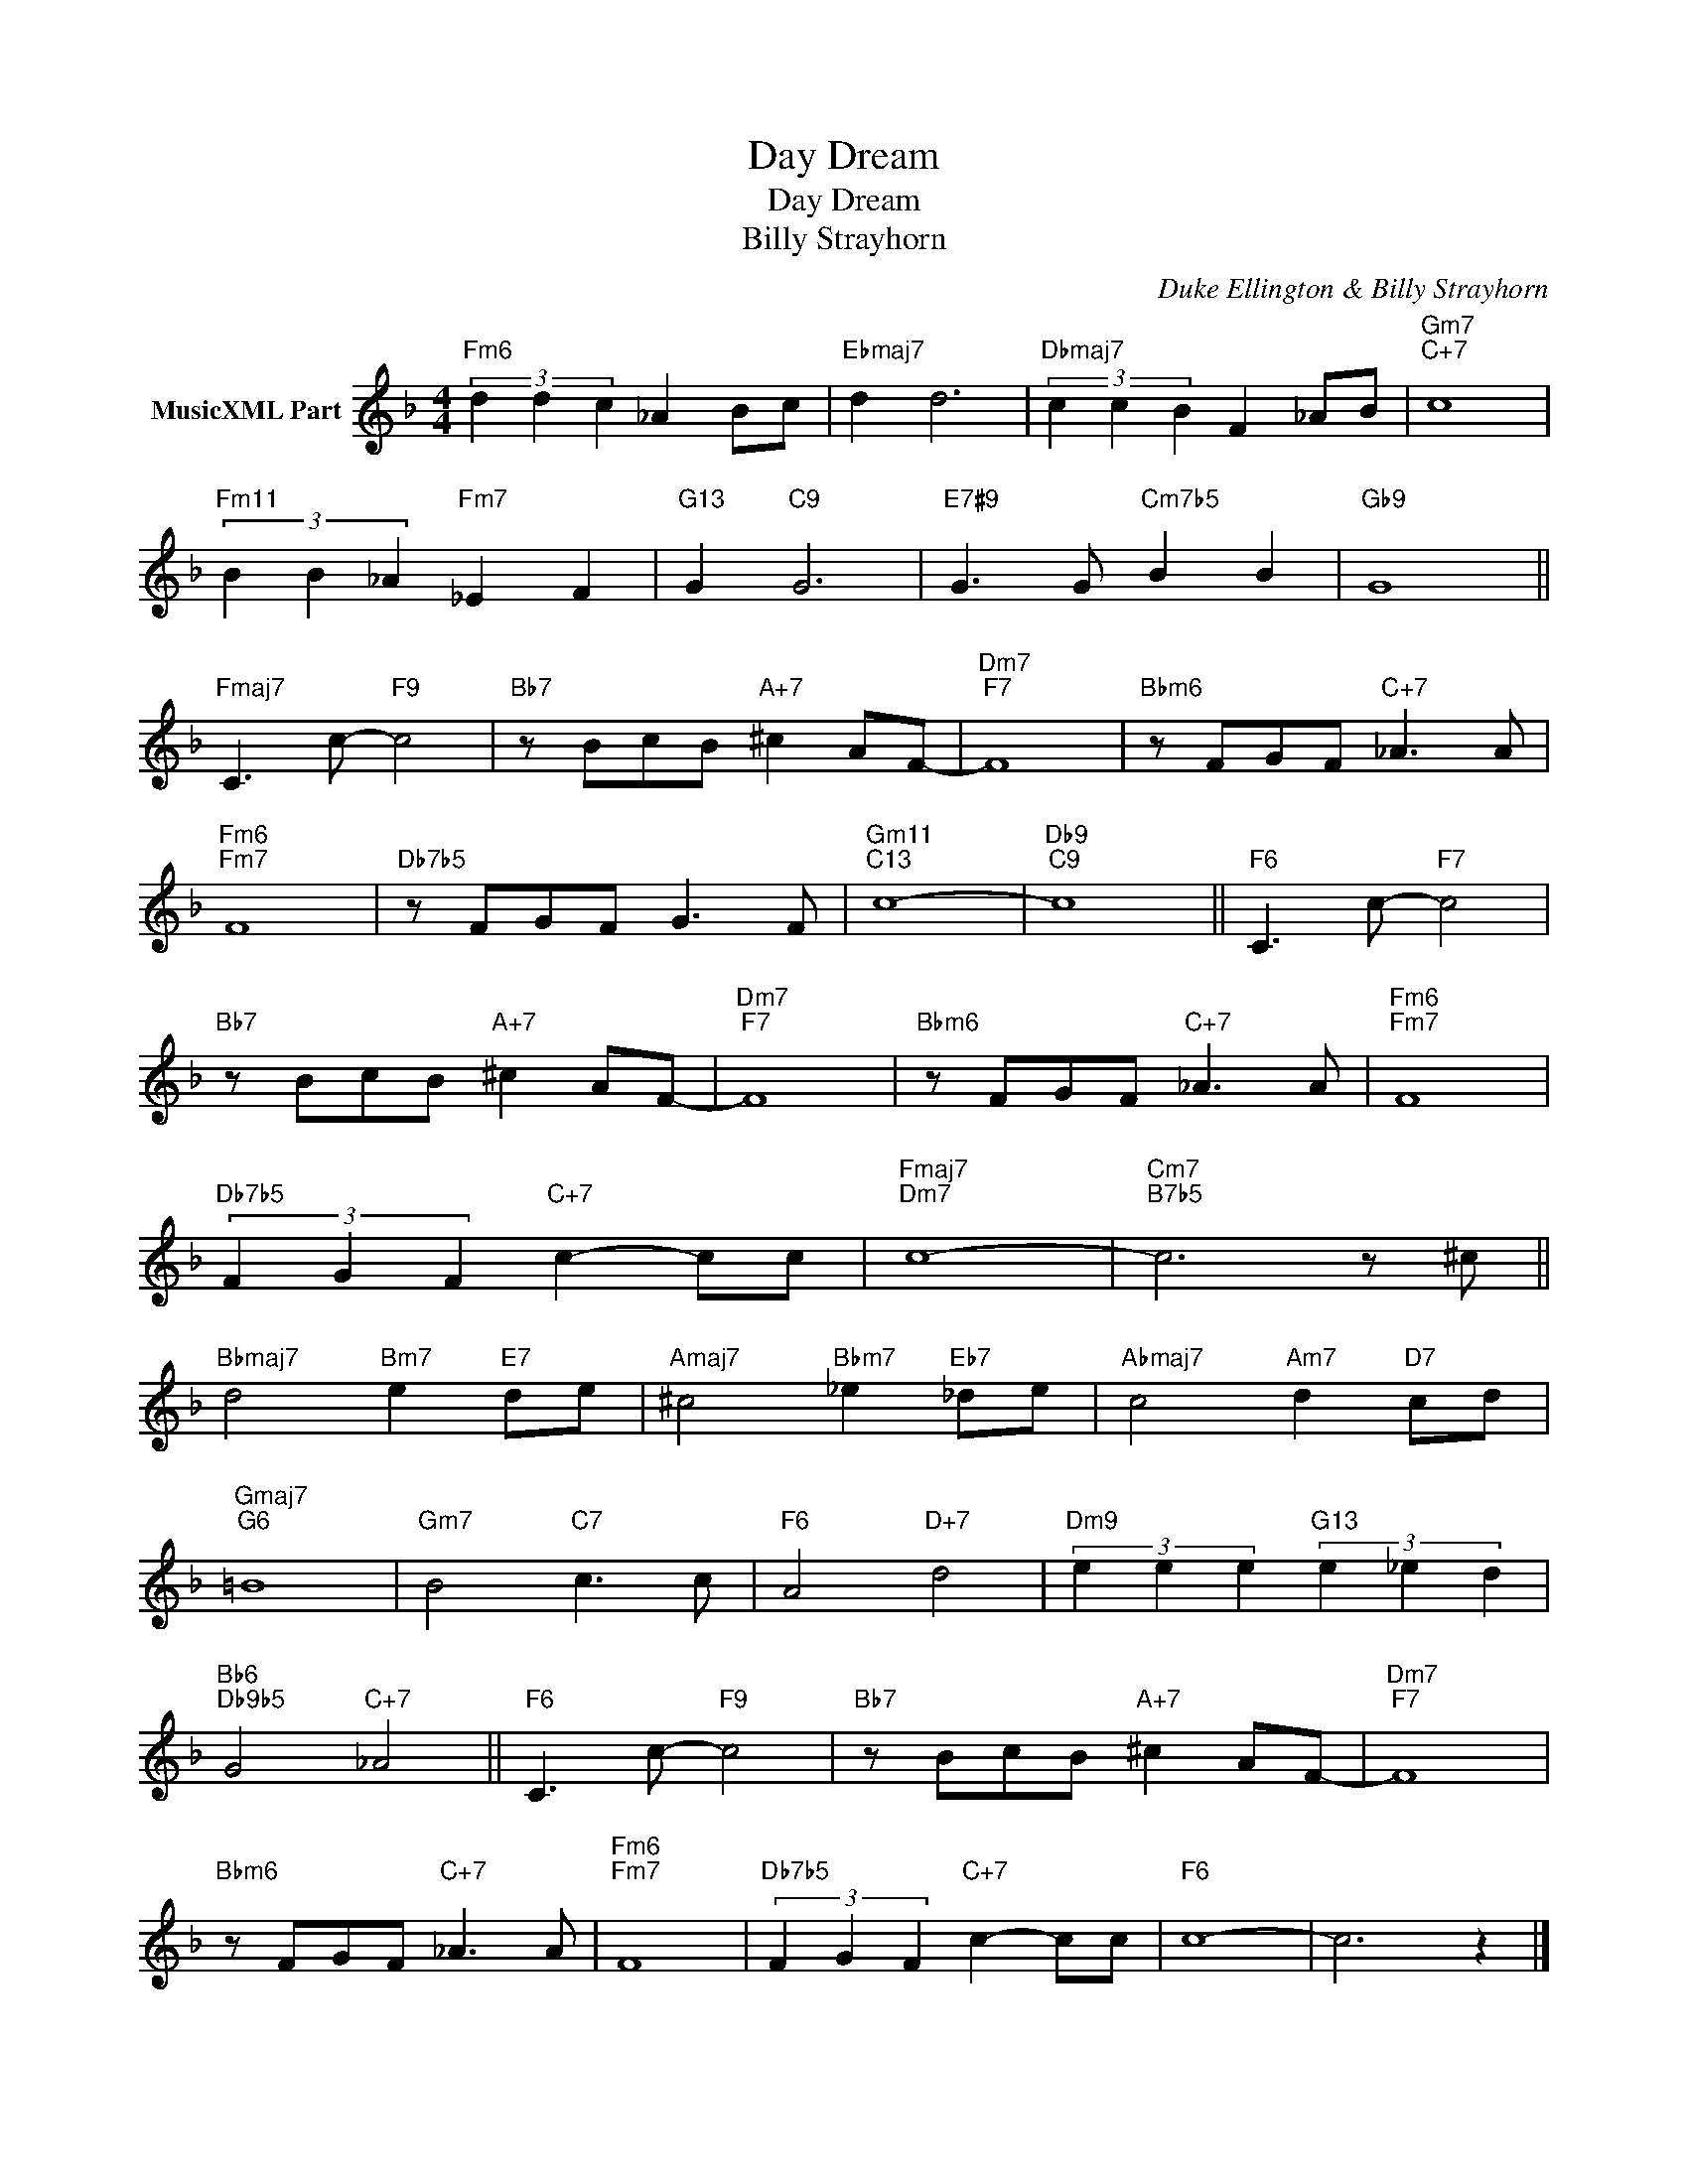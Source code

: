 X:1
T:Day Dream
T:Day Dream
T:Billy Strayhorn
C:Duke Ellington & Billy Strayhorn
Z:All Rights Reserved
L:1/8
M:4/4
K:F
V:1 treble nm="MusicXML Part"
%%MIDI program 0
%%MIDI control 7 101
%%MIDI control 10 64
V:1
"Fm6" (3d2 d2 c2 _A2 Bc |"Ebmaj7" d2 d6 |"Dbmaj7" (3c2 c2 B2 F2 _AB |"Gm7""C+7" c8 | %4
"Fm11" (3B2 B2 _A2"Fm7" _E2 F2 |"G13" G2"C9" G6 |"E7#9" G3 G"Cm7b5" B2 B2 |"Gb9" G8 || %8
"Fmaj7" C3 c-"F9" c4 |"Bb7" z BcB"A+7" ^c2 AF- |"Dm7""F7" F8 |"Bbm6" z FGF"C+7" _A3 A | %12
"Fm6""Fm7" F8 |"Db7b5" z FGF G3 F |"Gm11""C13" c8- |"Db9""C9" c8 ||"F6" C3 c-"F7" c4 | %17
"Bb7" z BcB"A+7" ^c2 AF- |"Dm7""F7" F8 |"Bbm6" z FGF"C+7" _A3 A |"Fm6""Fm7" F8 | %21
"Db7b5" (3F2 G2 F2"C+7" c2- cc |"Fmaj7""Dm7" c8- |"Cm7""B7b5" c6 z ^c || %24
"Bbmaj7" d4"Bm7" e2"E7" de |"Amaj7" ^c4"Bbm7" _e2"Eb7" _de |"Abmaj7" c4"Am7" d2"D7" cd | %27
"Gmaj7""G6" =B8 |"Gm7" B4"C7" c3 c |"F6" A4"D+7" d4 |"Dm9" (3e2 e2 e2"G13" (3e2 _e2 d2 | %31
"Bb6""Db9b5" G4"C+7" _A4 ||"F6" C3 c-"F9" c4 |"Bb7" z BcB"A+7" ^c2 AF- |"Dm7""F7" F8 | %35
"Bbm6" z FGF"C+7" _A3 A |"Fm6""Fm7" F8 |"Db7b5" (3F2 G2 F2"C+7" c2- cc |"F6" c8- | c6 z2 |] %40

